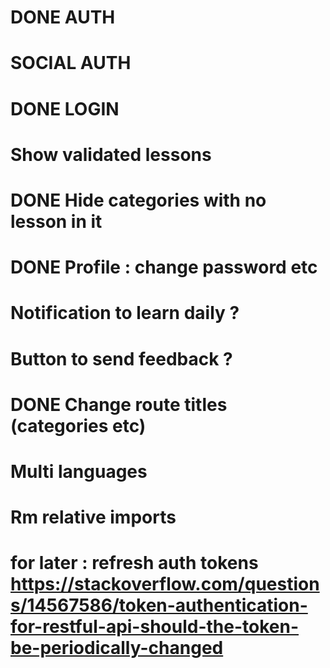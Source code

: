 * DONE AUTH
  CLOSED: [2021-08-08 dim. 18:06]
* SOCIAL AUTH
* DONE LOGIN
  CLOSED: [2021-08-08 dim. 18:06]
* Show validated lessons
* DONE Hide categories with no lesson in it
  CLOSED: [2021-08-02 lun. 19:51]
* DONE Profile : change password etc
  CLOSED: [2021-08-14 sam. 17:40]
* Notification to learn daily ?
* Button to send feedback ?
* DONE Change route titles (categories etc)
  CLOSED: [2021-08-02 lun. 19:13]
* Multi languages
* Rm relative imports
* for later : refresh auth tokens https://stackoverflow.com/questions/14567586/token-authentication-for-restful-api-should-the-token-be-periodically-changed
